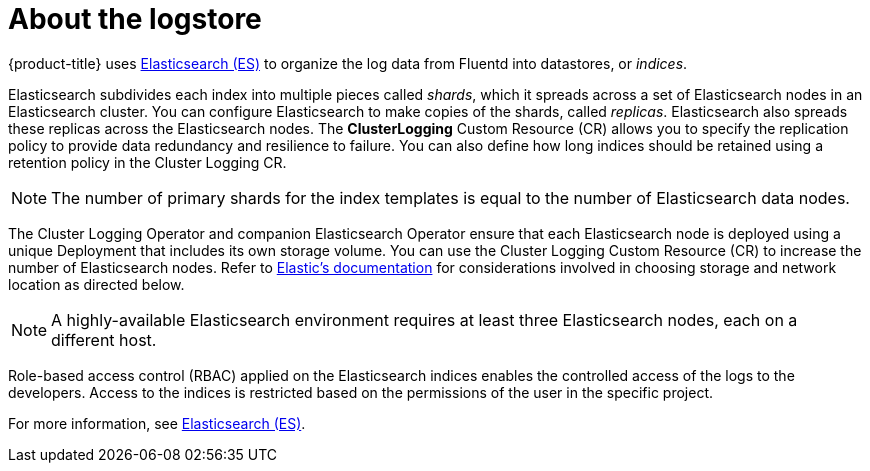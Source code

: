 // Module included in the following assemblies:
//
// * logging/cluster-logging.adoc

[id="cluster-logging-about-elasticsearch_{context}"]
= About the logstore 

{product-title} uses link:https://www.elastic.co/products/elasticsearch[Elasticsearch (ES)] to organize the log data from Fluentd into datastores, or _indices_. 

Elasticsearch subdivides each index into multiple pieces called _shards_, which it spreads across a set of Elasticsearch nodes in an Elasticsearch cluster.
You can configure Elasticsearch to make copies of the shards, called _replicas_. Elasticsearch also spreads these replicas across
the Elasticsearch nodes. The *ClusterLogging* Custom Resource (CR) allows you to specify the replication policy to provide data redundancy and resilience to failure. You can also define how long indices should be retained using a retention policy in the Cluster Logging CR.

[NOTE]
====
The number of primary shards for the index templates is equal to the number of Elasticsearch data nodes.
====

The Cluster Logging Operator and companion Elasticsearch Operator ensure that each Elasticsearch node is deployed using a unique Deployment that includes its own storage volume.
You can use the Cluster Logging Custom Resource (CR) to increase the number of Elasticsearch nodes.
Refer to
link:https://www.elastic.co/guide/en/elasticsearch/guide/current/hardware.html[Elastic's
documentation] for considerations involved in choosing storage and
network location as directed below.

[NOTE]
====
A highly-available Elasticsearch environment requires at least three Elasticsearch nodes,
each on a different host.
====

Role-based access control (RBAC) applied on the Elasticsearch indices enables the controlled access of the logs to the developers. Access to the indices is restricted based on the permissions of the user in the specific project.

For more information, see https://www.elastic.co/products/elasticsearch[Elasticsearch (ES)].
